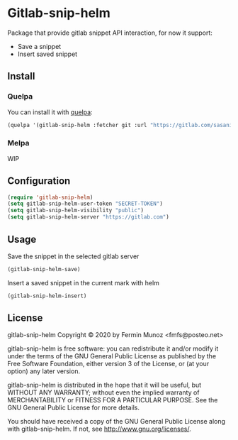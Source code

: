 * Gitlab-snip-helm
[[License: GPL v3][https://img.shields.io/badge/License-GPLv3-blue.svg]]
 
  Package that provide gitlab snippet API interaction, for now it support:
  + Save a snippet
  + Insert saved snippet

** Install
*** Quelpa
    You can install it with [[https://github.com/quelpa/quelpa][quelpa]]:

     #+BEGIN_SRC emacs-lisp 
     (quelpa '(gitlab-snip-helm :fetcher git :url "https://gitlab.com/sasanidas/gitlab-snip-helm.git"))
   #+END_SRC

*** Melpa
    WIP
** Configuration
   
     #+BEGIN_SRC emacs-lisp 
     (require 'gitlab-snip-helm)
     (setq gitlab-snip-helm-user-token "SECRET-TOKEN")
     (setq gitlab-snip-helm-visibility "public")
     (setq gitlab-snip-helm-server "https://gitlab.com")
   #+END_SRC

** Usage
   
[[https://gitlab.com/sasanidas/gitlab-snip/-/raw/master/examples/snip.gif]]

   Save the snippet in the selected gitlab server
     #+BEGIN_SRC emacs-lisp 
     (gitlab-snip-helm-save)
   #+END_SRC
   
   Insert a saved snippet in the current mark with helm
     #+BEGIN_SRC emacs-lisp 
     (gitlab-snip-helm-insert)
   #+END_SRC


   
** License
gitlab-snip-helm Copyright © 2020 by Fermin Munoz <fmfs@posteo.net>

gitlab-snip-helm is free software: you can redistribute it and/or modify
it under the terms of the GNU General Public License as published by
the Free Software Foundation, either version 3 of the License, or
(at your option) any later version.

gitlab-snip-helm is distributed in the hope that it will be useful,
but WITHOUT ANY WARRANTY; without even the implied warranty of
MERCHANTABILITY or FITNESS FOR A PARTICULAR PURPOSE.  See the
GNU General Public License for more details.

You should have received a copy of the GNU General Public License
along with gitlab-snip-helm.  If not, see <http://www.gnu.org/licenses/>.
